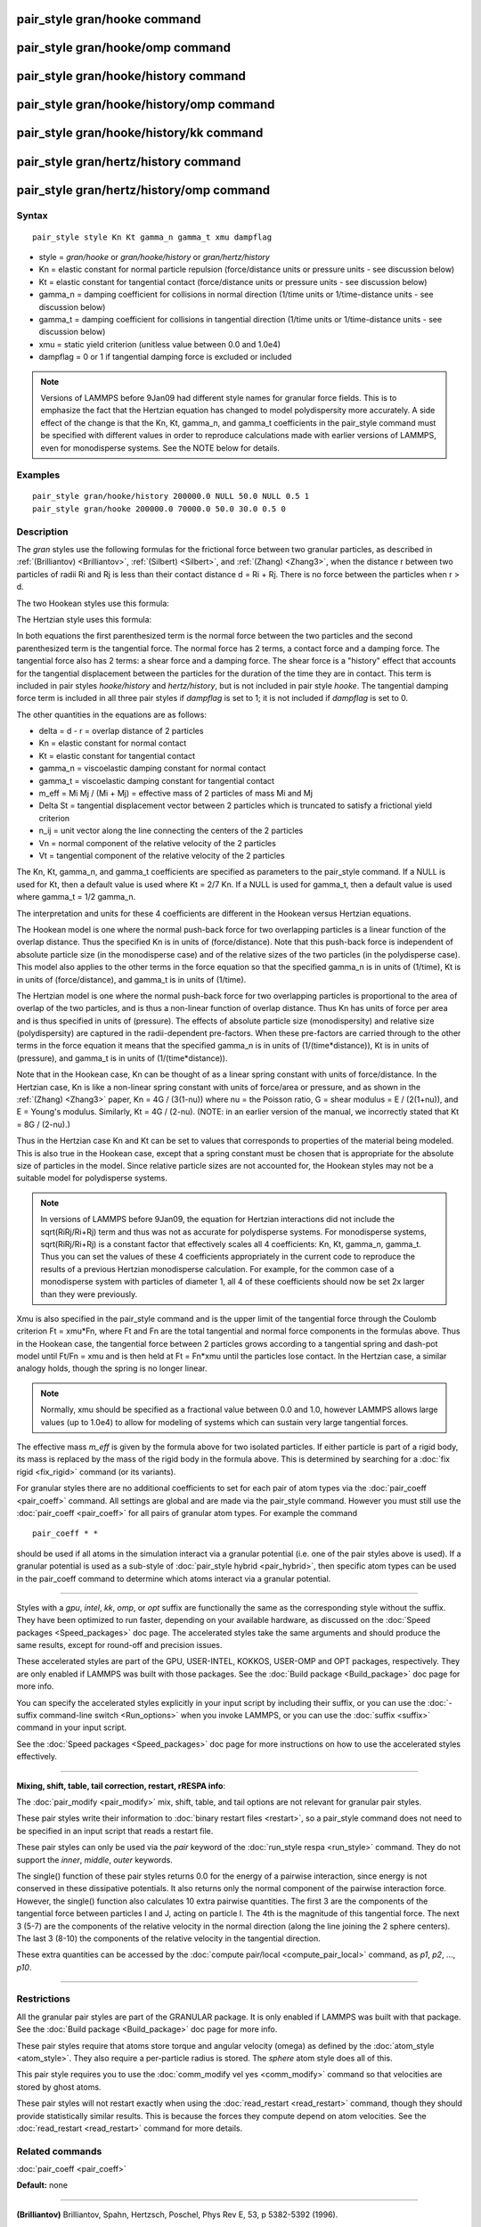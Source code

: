 .. index:: pair\_style gran/hooke

pair\_style gran/hooke command
==============================

pair\_style gran/hooke/omp command
==================================

pair\_style gran/hooke/history command
======================================

pair\_style gran/hooke/history/omp command
==========================================

pair\_style gran/hooke/history/kk command
=========================================

pair\_style gran/hertz/history command
======================================

pair\_style gran/hertz/history/omp command
==========================================

Syntax
""""""


.. parsed-literal::

   pair_style style Kn Kt gamma_n gamma_t xmu dampflag

* style = *gran/hooke* or *gran/hooke/history* or *gran/hertz/history*
* Kn = elastic constant for normal particle repulsion (force/distance units or pressure units - see discussion below)
* Kt = elastic constant for tangential contact (force/distance units or pressure units - see discussion below)
* gamma\_n = damping coefficient for collisions in normal direction (1/time units or 1/time-distance units - see discussion below)
* gamma\_t = damping coefficient for collisions in tangential direction (1/time units or 1/time-distance units - see discussion below)
* xmu = static yield criterion (unitless value between 0.0 and 1.0e4)
* dampflag = 0 or 1 if tangential damping force is excluded or included


.. note::

   Versions of LAMMPS before 9Jan09 had different style names for
   granular force fields.  This is to emphasize the fact that the
   Hertzian equation has changed to model polydispersity more accurately.
   A side effect of the change is that the Kn, Kt, gamma\_n, and gamma\_t
   coefficients in the pair\_style command must be specified with
   different values in order to reproduce calculations made with earlier
   versions of LAMMPS, even for monodisperse systems.  See the NOTE below
   for details.

Examples
""""""""


.. parsed-literal::

   pair_style gran/hooke/history 200000.0 NULL 50.0 NULL 0.5 1
   pair_style gran/hooke 200000.0 70000.0 50.0 30.0 0.5 0

Description
"""""""""""

The *gran* styles use the following formulas for the frictional force
between two granular particles, as described in
:ref:`(Brilliantov) <Brilliantov>`, :ref:`(Silbert) <Silbert>`, and
:ref:`(Zhang) <Zhang3>`, when the distance r between two particles of radii
Ri and Rj is less than their contact distance d = Ri + Rj.  There is
no force between the particles when r > d.

The two Hookean styles use this formula:

.. image:: Eqs/pair_gran_hooke.jpg
   :align: center

The Hertzian style uses this formula:

.. image:: Eqs/pair_gran_hertz.jpg
   :align: center

In both equations the first parenthesized term is the normal force
between the two particles and the second parenthesized term is the
tangential force.  The normal force has 2 terms, a contact force and a
damping force.  The tangential force also has 2 terms: a shear force
and a damping force.  The shear force is a "history" effect that
accounts for the tangential displacement between the particles for the
duration of the time they are in contact.  This term is included in
pair styles *hooke/history* and *hertz/history*\ , but is not included
in pair style *hooke*\ .  The tangential damping force term is included
in all three pair styles if *dampflag* is set to 1; it is not included
if *dampflag* is set to 0.

The other quantities in the equations are as follows:

* delta = d - r = overlap distance of 2 particles
* Kn = elastic constant for normal contact
* Kt = elastic constant for tangential contact
* gamma\_n = viscoelastic damping constant for normal contact
* gamma\_t = viscoelastic damping constant for tangential contact
* m\_eff = Mi Mj / (Mi + Mj) = effective mass of 2 particles of mass Mi and Mj
* Delta St = tangential displacement vector between 2 particles       which is truncated to satisfy a frictional yield criterion
* n\_ij = unit vector along the line connecting the centers of the 2 particles
* Vn = normal component of the relative velocity of the 2 particles
* Vt = tangential component of the relative velocity of the 2 particles

The Kn, Kt, gamma\_n, and gamma\_t coefficients are specified as
parameters to the pair\_style command.  If a NULL is used for Kt, then
a default value is used where Kt = 2/7 Kn.  If a NULL is used for
gamma\_t, then a default value is used where gamma\_t = 1/2 gamma\_n.

The interpretation and units for these 4 coefficients are different in
the Hookean versus Hertzian equations.

The Hookean model is one where the normal push-back force for two
overlapping particles is a linear function of the overlap distance.
Thus the specified Kn is in units of (force/distance).  Note that this
push-back force is independent of absolute particle size (in the
monodisperse case) and of the relative sizes of the two particles (in
the polydisperse case).  This model also applies to the other terms in
the force equation so that the specified gamma\_n is in units of
(1/time), Kt is in units of (force/distance), and gamma\_t is in units
of (1/time).

The Hertzian model is one where the normal push-back force for two
overlapping particles is proportional to the area of overlap of the
two particles, and is thus a non-linear function of overlap distance.
Thus Kn has units of force per area and is thus specified in units of
(pressure).  The effects of absolute particle size (monodispersity)
and relative size (polydispersity) are captured in the radii-dependent
pre-factors.  When these pre-factors are carried through to the other
terms in the force equation it means that the specified gamma\_n is in
units of (1/(time\*distance)), Kt is in units of (pressure), and
gamma\_t is in units of (1/(time\*distance)).

Note that in the Hookean case, Kn can be thought of as a linear spring
constant with units of force/distance.  In the Hertzian case, Kn is
like a non-linear spring constant with units of force/area or
pressure, and as shown in the :ref:`(Zhang) <Zhang3>` paper, Kn = 4G /
(3(1-nu)) where nu = the Poisson ratio, G = shear modulus = E /
(2(1+nu)), and E = Young's modulus.  Similarly, Kt = 4G / (2-nu).
(NOTE: in an earlier version of the manual, we incorrectly stated that
Kt = 8G / (2-nu).)

Thus in the Hertzian case Kn and Kt can be set to values that
corresponds to properties of the material being modeled.  This is also
true in the Hookean case, except that a spring constant must be chosen
that is appropriate for the absolute size of particles in the model.
Since relative particle sizes are not accounted for, the Hookean
styles may not be a suitable model for polydisperse systems.

.. note::

   In versions of LAMMPS before 9Jan09, the equation for Hertzian
   interactions did not include the sqrt(RiRj/Ri+Rj) term and thus was
   not as accurate for polydisperse systems.  For monodisperse systems,
   sqrt(RiRj/Ri+Rj) is a constant factor that effectively scales all 4
   coefficients: Kn, Kt, gamma\_n, gamma\_t.  Thus you can set the values
   of these 4 coefficients appropriately in the current code to reproduce
   the results of a previous Hertzian monodisperse calculation.  For
   example, for the common case of a monodisperse system with particles
   of diameter 1, all 4 of these coefficients should now be set 2x larger
   than they were previously.

Xmu is also specified in the pair\_style command and is the upper limit
of the tangential force through the Coulomb criterion Ft = xmu\*Fn,
where Ft and Fn are the total tangential and normal force components
in the formulas above.  Thus in the Hookean case, the tangential force
between 2 particles grows according to a tangential spring and
dash-pot model until Ft/Fn = xmu and is then held at Ft = Fn\*xmu until
the particles lose contact.  In the Hertzian case, a similar analogy
holds, though the spring is no longer linear.

.. note::

   Normally, xmu should be specified as a fractional value between
   0.0 and 1.0, however LAMMPS allows large values (up to 1.0e4) to allow
   for modeling of systems which can sustain very large tangential
   forces.

The effective mass *m\_eff* is given by the formula above for two
isolated particles.  If either particle is part of a rigid body, its
mass is replaced by the mass of the rigid body in the formula above.
This is determined by searching for a :doc:`fix rigid <fix_rigid>`
command (or its variants).

For granular styles there are no additional coefficients to set for
each pair of atom types via the :doc:`pair_coeff <pair_coeff>` command.
All settings are global and are made via the pair\_style command.
However you must still use the :doc:`pair_coeff <pair_coeff>` for all
pairs of granular atom types.  For example the command


.. parsed-literal::

   pair_coeff \* \*

should be used if all atoms in the simulation interact via a granular
potential (i.e. one of the pair styles above is used).  If a granular
potential is used as a sub-style of :doc:`pair_style hybrid <pair_hybrid>`, then specific atom types can be used in the
pair\_coeff command to determine which atoms interact via a granular
potential.


----------


Styles with a *gpu*\ , *intel*\ , *kk*\ , *omp*\ , or *opt* suffix are
functionally the same as the corresponding style without the suffix.
They have been optimized to run faster, depending on your available
hardware, as discussed on the :doc:`Speed packages <Speed_packages>` doc
page.  The accelerated styles take the same arguments and should
produce the same results, except for round-off and precision issues.

These accelerated styles are part of the GPU, USER-INTEL, KOKKOS,
USER-OMP and OPT packages, respectively.  They are only enabled if
LAMMPS was built with those packages.  See the :doc:`Build package <Build_package>` doc page for more info.

You can specify the accelerated styles explicitly in your input script
by including their suffix, or you can use the :doc:`-suffix command-line switch <Run_options>` when you invoke LAMMPS, or you can use the
:doc:`suffix <suffix>` command in your input script.

See the :doc:`Speed packages <Speed_packages>` doc page for more
instructions on how to use the accelerated styles effectively.


----------


**Mixing, shift, table, tail correction, restart, rRESPA info**\ :

The :doc:`pair_modify <pair_modify>` mix, shift, table, and tail options
are not relevant for granular pair styles.

These pair styles write their information to :doc:`binary restart files <restart>`, so a pair\_style command does not need to be
specified in an input script that reads a restart file.

These pair styles can only be used via the *pair* keyword of the
:doc:`run_style respa <run_style>` command.  They do not support the
*inner*\ , *middle*\ , *outer* keywords.

The single() function of these pair styles returns 0.0 for the energy
of a pairwise interaction, since energy is not conserved in these
dissipative potentials.  It also returns only the normal component of
the pairwise interaction force.  However, the single() function also
calculates 10 extra pairwise quantities.  The first 3 are the
components of the tangential force between particles I and J, acting
on particle I.  The 4th is the magnitude of this tangential force.
The next 3 (5-7) are the components of the relative velocity in the
normal direction (along the line joining the 2 sphere centers).  The
last 3 (8-10) the components of the relative velocity in the
tangential direction.

These extra quantities can be accessed by the :doc:`compute pair/local <compute_pair_local>` command, as *p1*\ , *p2*\ , ...,
*p10*\ .


----------


Restrictions
""""""""""""


All the granular pair styles are part of the GRANULAR package.  It is
only enabled if LAMMPS was built with that package.  See the :doc:`Build package <Build_package>` doc page for more info.

These pair styles require that atoms store torque and angular velocity
(omega) as defined by the :doc:`atom_style <atom_style>`.  They also
require a per-particle radius is stored.  The *sphere* atom style does
all of this.

This pair style requires you to use the :doc:`comm_modify vel yes <comm_modify>` command so that velocities are stored by ghost
atoms.

These pair styles will not restart exactly when using the
:doc:`read_restart <read_restart>` command, though they should provide
statistically similar results.  This is because the forces they
compute depend on atom velocities.  See the
:doc:`read_restart <read_restart>` command for more details.

Related commands
""""""""""""""""

:doc:`pair_coeff <pair_coeff>`

**Default:** none


----------


.. _Brilliantov:



**(Brilliantov)** Brilliantov, Spahn, Hertzsch, Poschel, Phys Rev E, 53,
p 5382-5392 (1996).

.. _Silbert:



**(Silbert)** Silbert, Ertas, Grest, Halsey, Levine, Plimpton, Phys Rev
E, 64, p 051302 (2001).

.. _Zhang3:



**(Zhang)** Zhang and Makse, Phys Rev E, 72, p 011301 (2005).


.. _lws: http://lammps.sandia.gov
.. _ld: Manual.html
.. _lc: Commands_all.html
